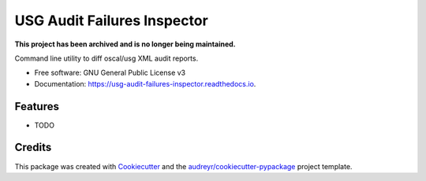 ============================
USG Audit Failures Inspector
============================


.. image:: https://img.shields.io/pypi/v/usg_audit_failures_inspector.svg
        :target: https://pypi.python.org/pypi/usg_audit_failures_inspector

.. image:: https://img.shields.io/travis/philroche/usg_audit_failures_inspector.svg
        :target: https://travis-ci.com/philroche/usg_audit_failures_inspector

.. image:: https://readthedocs.org/projects/usg-audit-failures-inspector/badge/?version=latest
        :target: https://usg-audit-failures-inspector.readthedocs.io/en/latest/?version=latest
        :alt: Documentation Status

**This project has been archived and is no longer being maintained.**


Command line utility to diff oscal/usg XML audit reports.


* Free software: GNU General Public License v3
* Documentation: https://usg-audit-failures-inspector.readthedocs.io.


Features
--------

* TODO

Credits
-------

This package was created with Cookiecutter_ and the `audreyr/cookiecutter-pypackage`_ project template.

.. _Cookiecutter: https://github.com/audreyr/cookiecutter
.. _`audreyr/cookiecutter-pypackage`: https://github.com/audreyr/cookiecutter-pypackage
